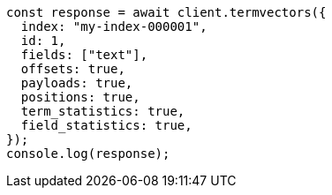 // This file is autogenerated, DO NOT EDIT
// Use `node scripts/generate-docs-examples.js` to generate the docs examples

[source, js]
----
const response = await client.termvectors({
  index: "my-index-000001",
  id: 1,
  fields: ["text"],
  offsets: true,
  payloads: true,
  positions: true,
  term_statistics: true,
  field_statistics: true,
});
console.log(response);
----
